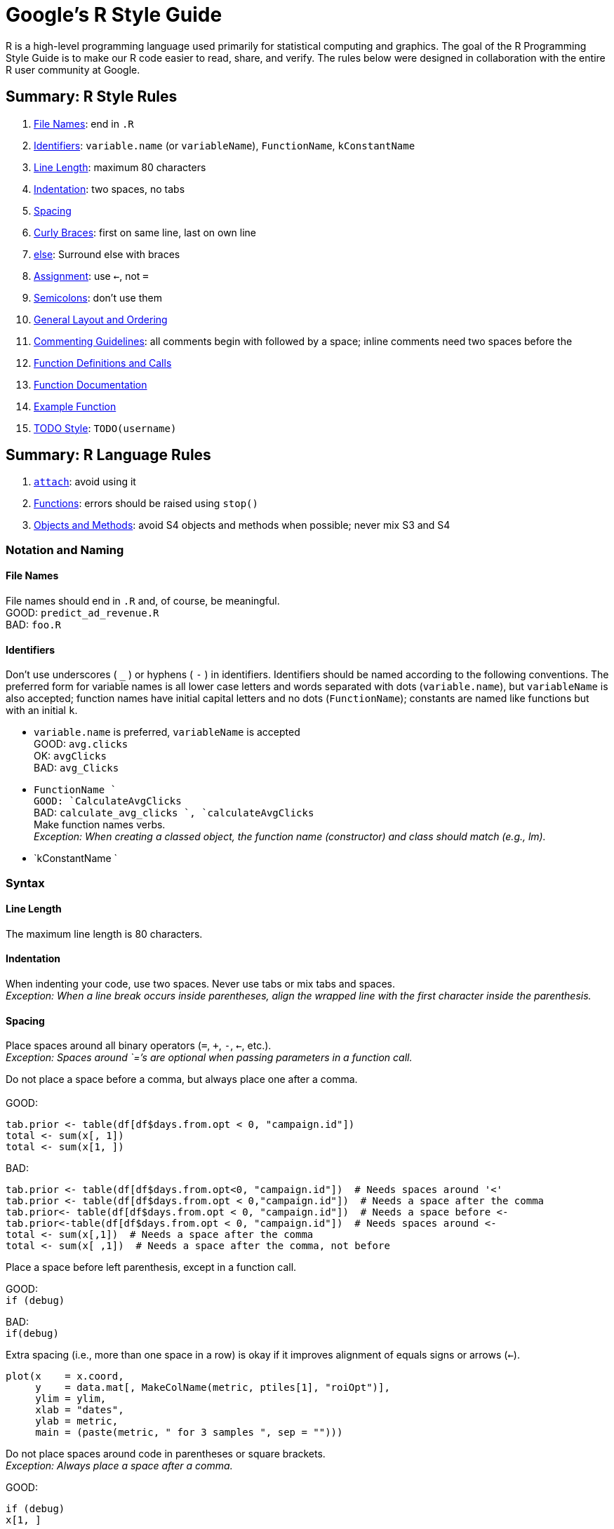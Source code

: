= Google's R Style Guide


R is a high-level programming language used primarily for statistical computing and graphics. The goal of the R Programming Style Guide is to make our R code easier to read, share, and verify. The rules below were designed in collaboration with the entire R user community at Google.

== Summary: R Style Rules

1.  link:#filenames[File Names]: end in `.R`
2.  link:#identifiers[Identifiers]: `variable.name` (or `variableName`), `FunctionName`, `kConstantName`
3.  link:#linelength[Line Length]: maximum 80 characters
4.  link:#indentation[Indentation]: two spaces, no tabs
5.  link:#spacing[Spacing]
6.  link:#curlybraces[Curly Braces]: first on same line, last on own line
7.  link:#else[else]: Surround else with braces
8.  link:#assignment[Assignment]: use `<-`, not `=`
9.  link:#semicolons[Semicolons]: don't use them
10. link:#generallayout[General Layout and Ordering]
11. link:#comments[Commenting Guidelines]: all comments begin with `#` followed by a space; inline comments need two spaces before the `#`
12. link:#functiondefinition[Function Definitions and Calls]
13. link:#functiondocumentation[Function Documentation]
14. link:#examplefunction[Example Function]
15. link:#todo[TODO Style]: `TODO(username)`

== Summary: R Language Rules

1.  link:#attach[`attach`]: avoid using it
2.  link:#functionlanguage[Functions]: errors should be raised using `stop()`
3.  link:#object[Objects and Methods]: avoid S4 objects and methods when possible; never mix S3 and S4

=== Notation and Naming

[[filenames]]
==== File Names

File names should end in `.R` and, of course, be meaningful. +
 GOOD: `predict_ad_revenue.R` +
 BAD: `foo.R`

[[identifiers]]
==== Identifiers

Don't use underscores ( `_` ) or hyphens ( `-` ) in identifiers. Identifiers should be named according to the following conventions. The preferred form for variable names is all lower case letters and words separated with dots (`variable.name`), but `variableName` is also accepted; function names have initial capital letters and no dots (`FunctionName`); constants are named like functions but with an initial `k`.

* `variable.name` is preferred, `variableName` is accepted +
 GOOD: `avg.clicks` +
 OK: `avgClicks` +
 BAD: `avg_Clicks`
* `FunctionName ` +
 GOOD: `CalculateAvgClicks` +
 BAD: `calculate_avg_clicks                 `, `calculateAvgClicks` +
 Make function names verbs. +
_Exception: When creating a classed object, the function name (constructor) and class should match (e.g., lm)._
* `kConstantName `

=== Syntax

[[linelength]]
==== Line Length

The maximum line length is 80 characters.

[[indentation]]
==== Indentation

When indenting your code, use two spaces. Never use tabs or mix tabs and spaces. +
_Exception: When a line break occurs inside parentheses, align the wrapped line with the first character inside the parenthesis._

[[spacing]]
==== Spacing

Place spaces around all binary operators (`=`, `+`, `-`, `<-`, etc.). +
 _Exception: Spaces around `=`'s are optional when passing parameters in a function call._

Do not place a space before a comma, but always place one after a comma. +
 +
 GOOD:

-----------------------------------------------------------
tab.prior <- table(df[df$days.from.opt < 0, "campaign.id"])
total <- sum(x[, 1])
total <- sum(x[1, ])
-----------------------------------------------------------

BAD:

-------------------------------------------------------------------------------------------
tab.prior <- table(df[df$days.from.opt<0, "campaign.id"])  # Needs spaces around '<'
tab.prior <- table(df[df$days.from.opt < 0,"campaign.id"])  # Needs a space after the comma
tab.prior<- table(df[df$days.from.opt < 0, "campaign.id"])  # Needs a space before <-
tab.prior<-table(df[df$days.from.opt < 0, "campaign.id"])  # Needs spaces around <-
total <- sum(x[,1])  # Needs a space after the comma
total <- sum(x[ ,1])  # Needs a space after the comma, not before
-------------------------------------------------------------------------------------------

Place a space before left parenthesis, except in a function call.

GOOD: +
`if (debug)`

BAD: +
`if(debug)`

Extra spacing (i.e., more than one space in a row) is okay if it improves alignment of equals signs or arrows (`<-`).

-----------------------------------------------------------------
plot(x    = x.coord,
     y    = data.mat[, MakeColName(metric, ptiles[1], "roiOpt")],
     ylim = ylim,
     xlab = "dates",
     ylab = metric,
     main = (paste(metric, " for 3 samples ", sep = "")))
-----------------------------------------------------------------

Do not place spaces around code in parentheses or square brackets. +
 _Exception: Always place a space after a comma._

GOOD:

----------
if (debug)
x[1, ]
----------

BAD:

---------------------------------------
if ( debug )  # No spaces around debug
x[1,]  # Needs a space after the comma 
---------------------------------------

[[curlybraces]]
==== Curly Braces

An opening curly brace should never go on its own line; a closing curly brace should always go on its own line. You may omit curly braces when a block consists of a single statement; however, you must _consistently_ either use or not use curly braces for single statement blocks.

--------------------
if (is.null(ylim)) {
  ylim <- c(0, 0.06)
}
--------------------

xor (but not both)

--------------------
if (is.null(ylim))
  ylim <- c(0, 0.06)
--------------------

Always begin the body of a block on a new line.

BAD: +
` if (is.null(ylim))               ylim <- c(0, 0.06)` +
` if (is.null(ylim))               {ylim <- c(0, 0.06)} `

[[else]]
==== Surround else with braces

An `else` statement should always be surrounded on the same line by curly braces.

-------------------
if (condition) {
  one or more lines
} else {
  one or more lines
}
-------------------

BAD: +

-------------------
if (condition) {
  one or more lines
}
else {
  one or more lines
}
-------------------

BAD: +

--------------
if (condition)
  one line
else
  one line
--------------

[[assignment]]
==== Assignment

Use `<-`, not `=`, for assignment.

GOOD: +
` x <- 5 `

BAD: +
` x = 5`

[[semicolons]]
==== Semicolons

Do not terminate your lines with semicolons or use semicolons to put more than one command on the same line. (Semicolons are not necessary, and are omitted for consistency with other Google style guides.)

=== Organization

[[generallayout]]
==== General Layout and Ordering

If everyone uses the same general ordering, we'll be able to read and understand each other's scripts faster and more easily.

1.  Copyright statement comment
2.  Author comment
3.  File description comment, including purpose of program, inputs, and outputs
4.  `source()` and `library()` statements
5.  Function definitions
6.  Executed statements, if applicable (e.g., ` print`, `plot`)

Unit tests should go in a separate file named `originalfilename_test.R`.

[[comments]]
==== Commenting Guidelines

Comment your code. Entire commented lines should begin with `#` and one space.

Short comments can be placed after code preceded by two spaces, `#`, and then one space.

-----------------------------------------------------------------
# Create histogram of frequency of campaigns by pct budget spent.
hist(df$pct.spent,
     breaks = "scott",  # method for choosing number of buckets
     main   = "Histogram: fraction budget spent by campaignid",
     xlab   = "Fraction of budget spent",
     ylab   = "Frequency (count of campaignids)")
-----------------------------------------------------------------

[[functiondefinition]]
==== Function Definitions and Calls

Function definitions should first list arguments without default values, followed by those with default values.

In both function definitions and function calls, multiple arguments per line are allowed; line breaks are only allowed between assignments. +
GOOD:

-------------------------------------------------
PredictCTR <- function(query, property, num.days,
                       show.plot = TRUE)
-------------------------------------------------

BAD:

-------------------------------------------------------------
PredictCTR <- function(query, property, num.days, show.plot =
                       TRUE)
-------------------------------------------------------------

Ideally, unit tests should serve as sample function calls (for shared library routines).

[[functiondocumentation]]
==== Function Documentation

Functions should contain a comments section immediately below the function definition line. These comments should consist of a one-sentence description of the function; a list of the function's arguments, denoted by `Args:`, with a description of each (including the data type); and a description of the return value, denoted by `Returns:`. The comments should be descriptive enough that a caller can use the function without reading any of the function's code.

[[examplefunction]]
==== Example Function

-------------------------------------------------------------------------------
CalculateSampleCovariance <- function(x, y, verbose = TRUE) {
  # Computes the sample covariance between two vectors.
  #
  # Args:
  #   x: One of two vectors whose sample covariance is to be calculated.
  #   y: The other vector. x and y must have the same length, greater than one,
  #      with no missing values.
  #   verbose: If TRUE, prints sample covariance; if not, not. Default is TRUE.
  #
  # Returns:
  #   The sample covariance between x and y.
  n <- length(x)
  # Error handling
  if (n <= 1 || n != length(y)) {
    stop("Arguments x and y have different lengths: ",
         length(x), " and ", length(y), ".")
  }
  if (TRUE %in% is.na(x) || TRUE %in% is.na(y)) {
    stop(" Arguments x and y must not have missing values.")
  }
  covariance <- var(x, y)
  if (verbose)
    cat("Covariance = ", round(covariance, 4), ".\n", sep = "")
  return(covariance)
}
-------------------------------------------------------------------------------

[[todo]]
==== TODO Style

Use a consistent style for TODOs throughout your code. +
`TODO(username): Explicit description of action to     be taken`

=== Language

[[attach]]
==== Attach

The possibilities for creating errors when using `attach` are numerous. Avoid it.

[[functionlanguage]]
==== Functions

Errors should be raised using `stop()`.

[[object]]
==== Objects and Methods

The S language has two object systems, S3 and S4, both of which are available in R. S3 methods are more interactive and flexible, whereas S4 methods are more formal and rigorous. (For an illustration of the two systems, see Thomas Lumley's "Programmer's Niche: A Simple Class, in S3 and S4" in R News 4/1, 2004, pgs. 33 - 36: http://cran.r-project.org/doc/Rnews/Rnews_2004-1.pdf.)

Use S3 objects and methods unless there is a strong reason to use S4 objects or methods. A primary justification for an S4 object would be to use objects directly in C++ code. A primary justification for an S4 generic/method would be to dispatch on two arguments.

Avoid mixing S3 and S4: S4 methods ignore S3 inheritance and vice-versa.

=== Exceptions

The coding conventions described above should be followed, unless there is good reason to do otherwise. Exceptions include legacy code and modifying third-party code.

=== Parting Words

Use common sense and BE CONSISTENT.

If you are editing code, take a few minutes to look at the code around you and determine its style. If others use spaces around their `if ` clauses, you should, too. If their comments have little boxes of stars around them, make your comments have little boxes of stars around them, too.

The point of having style guidelines is to have a common vocabulary of coding so people can concentrate on _what_ you are saying, rather than on _how_ you are saying it. We present global style rules here so people know the vocabulary. But local style is also important. If code you add to a file looks drastically different from the existing code around it, the discontinuity will throw readers out of their rhythm when they go to read it. Try to avoid this.

OK, enough writing about writing code; the code itself is much more interesting. Have fun!

=== References

http://www.maths.lth.se/help/R/RCC/ - R Coding Conventions

http://ess.r-project.org/ - For emacs users. This runs R in your emacs and has an emacs mode.
